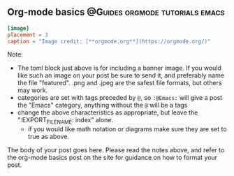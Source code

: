 ** Org-mode basics :@Guides:orgmode:tutorials:emacs:
:PROPERTIES:
:EXPORT_HUGO_SECTION: post/org_mode_basics_2020-12-03
:EXPORT_FILE_NAME: index
:EXPORT_DATE: 2020-12-03
:EXPORT_HUGO_CUSTOM_FRONT_MATTER: :summary "Brief introduction to org-mode formatting" :math true :diagram true
:END:

#+begin_src toml :front_matter_extra t
[image]
placement = 3
caption = "Image credit: [**orgmode.org**](https://orgmode.org/)"
#+end_src

Note:
- The toml block just above is for including a banner image. If you would like such an image on your post be sure to send it, and preferably name the file "featured". .png and .jpeg are the safest file formats, but others may work.
- categories are set with tags preceded by =@=, so =:@Emacs:= will give a post the "Emacs" category, anything without the =@= will be a tags
- change the above characteristics as appropriate, but leave the ":EXPORT_FILE_NAME: index" alone.
  + if you would like math notation or diagrams make sure they are set to true as above.


The body of your post goes here.
Please read the notes above, and refer to the org-mode basics post on the site for guidance on how to format your post.
